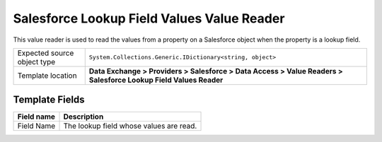 Salesforce Lookup Field Values Value Reader
===================================================
This value reader is used to read the values from  
a property on a Salesforce object when the property 
is a lookup field.

.. |source-type-label| replace:: Expected source object type
.. |source-type| replace:: ``System.Collections.Generic.IDictionary<string, object>``
.. |template-location| replace:: **Data Exchange > Providers > Salesforce > Data Access > Value Readers > Salesforce Lookup Field Values Reader**

+---------------------------+---------------------------------------------------------------------+
| |source-type-label|       | |source-type|                                                       |
+---------------------------+---------------------------------------------------------------------+
| Template location         | |template-location|                                                 |
+---------------------------+---------------------------------------------------------------------+

Template Fields
---------------------------------------------------

.. |field| replace:: The lookup field whose values are read.

+---------------------------+---------------------------------------------------------------------+
| Field name                | Description                                                         |
+===========================+=====================================================================+
| Field Name                | |field|                                                             |
+---------------------------+---------------------------------------------------------------------+
